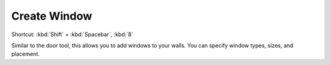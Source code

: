 
.. _create-window:

Create Window
-------------
Shortcut: :kbd:`Shift` + :kbd:`Spacebar`, :kbd:`8`

Similar to the door tool, this allows you to add windows to your walls. You can specify window types, sizes, and placement.
